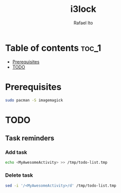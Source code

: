 #+TITLE: i3lock
#+AUTHOR: Rafael Ito
#+DESCRIPTION: Script for locking the screen on i3wm
#+STARTUP: showeverything

* Table of contents :toc_1:
- [[#prerequisites][Prerequisites]]
- [[#todo][TODO]]

* Prerequisites
#+begin_src sh
sudo pacman -S imagemagick
#+end_src
* TODO
** Task reminders
*** Add task
#+begin_src sh
echo <MyAwesomeActivity> >> /tmp/todo-list.tmp
#+end_src
*** Delete task
#+begin_src sh
sed -i '/<MyAwesomeActivity>/d' /tmp/todo-list.tmp
#+end_src
